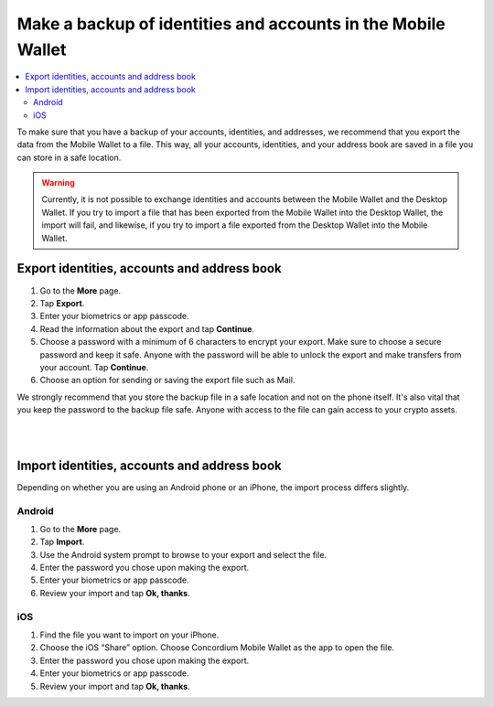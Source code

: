 .. _export-import-mw:

=============================================================
Make a backup of identities and accounts in the Mobile Wallet
=============================================================

.. contents::
   :local:
   :backlinks: none

To make sure that you have a backup of your accounts, identities, and addresses, we recommend that you export the data from the Mobile Wallet to a file. This way, all your accounts, identities, and your address book are saved in a file you can store in a safe location.

.. Warning::
   Currently, it is not possible to exchange identities and accounts between the Mobile Wallet and the Desktop Wallet. If you try to import a file that has been exported from the Mobile Wallet into the Desktop Wallet, the import will fail, and likewise, if you try to import a file exported from the Desktop Wallet into the Mobile Wallet.

Export identities, accounts and address book
============================================

#. Go to the **More** page.

#. Tap **Export**.

#. Enter your biometrics or app passcode.

#. Read the information about the export and tap **Continue**.

#. Choose a password with a minimum of 6 characters to encrypt your export. Make sure to choose a secure password and keep it safe. Anyone with the password will be able to unlock the export and make transfers from your account. Tap **Continue**.

#. Choose an option for sending or saving the export file such as Mail.

We strongly recommend that you store the backup file in a safe location and not on the phone itself. It's also vital that you keep the password to the backup file safe. Anyone with access to the file can gain access to your crypto assets.

|

.. image:: ../images/mobile-wallet/MW58.png
      :width: 25%

|

Import identities, accounts and address book
============================================

Depending on whether you are using an Android phone or an iPhone, the import process differs slightly.

Android
-------

#. Go to the **More** page.

#. Tap **Import**.

#. Use the Android system prompt to browse to your export and select the file.

#. Enter the password you chose upon making the export.

#. Enter your biometrics or app passcode.

#. Review your import and tap **Ok, thanks**.

iOS
---

#. Find the file you want to import on your iPhone.

#. Choose the iOS “Share” option. Choose Concordium Mobile Wallet as the app to open the file.

#. Enter the password you chose upon making the export.

#. Enter your biometrics or app passcode.

#. Review your import and tap **Ok, thanks**.
